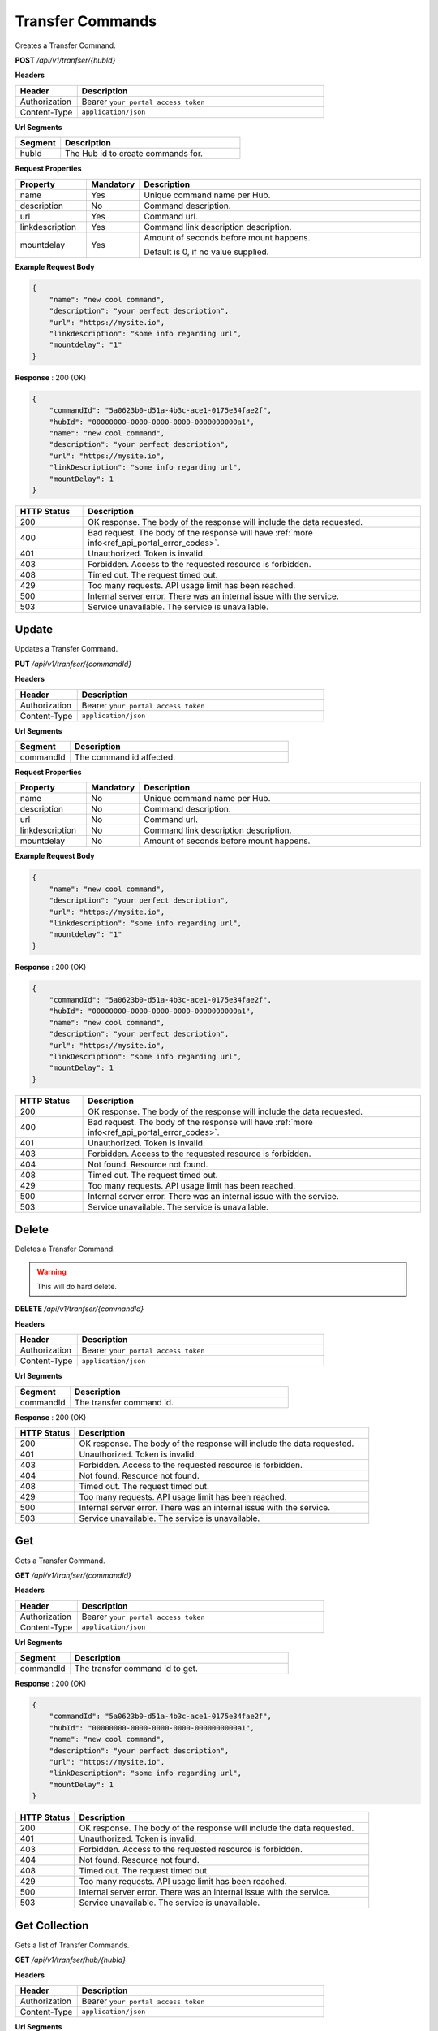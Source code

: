 .. role:: underline
    :class: underline

Transfer Commands
^^^^^^^^^^^^^^^^^

Creates a Transfer Command.

**POST** */api/v1/tranfser/{hubId}*

**Headers**

.. list-table::
   :widths: 15 60
   :header-rows: 1

   * - Header     
     - Description
   * - Authorization
     - Bearer ``your portal access token``
   * - Content-Type
     - ``application/json``

**Url Segments**

.. list-table::
   :widths: 15 60
   :header-rows: 1

   * - Segment     
     - Description
   * - hubId
     - The Hub id to create commands for.

**Request Properties**

.. list-table::
   :widths: 15 10 60
   :header-rows: 1

   * - Property     
     - Mandatory
     - Description
   * - name
     - Yes
     - Unique command name per Hub.
   * - description       
     - No
     - Command description.
   * - url       
     - Yes
     - Command url.
   * - linkdescription       
     - Yes
     - Command link description description.
   * - mountdelay
     - Yes
     - | Amount of seconds before mount happens.
        
       Default is 0, if no value supplied.

**Example Request Body**

.. code-block:: JSON

    {
        "name": "new cool command",    
        "description": "your perfect description",
        "url": "https://mysite.io",
        "linkdescription": "some info regarding url",
        "mountdelay": "1"
    }

**Response** : 200 (OK)

.. code-block:: JSON

    {
        "commandId": "5a0623b0-d51a-4b3c-ace1-0175e34fae2f",
        "hubId": "00000000-0000-0000-0000-0000000000a1",
        "name": "new cool command",
        "description": "your perfect description",
        "url": "https://mysite.io",
        "linkDescription": "some info regarding url",
        "mountDelay": 1
    }

.. list-table::
    :widths: 10 50
    :header-rows: 1   

    * - HTTP Status
      - Description
    * - 200
      - OK response. The body of the response will include the data requested.
    * - 400
      - Bad request. The body of the response will have :ref:`more info<ref_api_portal_error_codes>`.
    * - 401
      - Unauthorized. Token is invalid.
    * - 403
      - Forbidden. Access to the requested resource is forbidden.
    * - 408
      - Timed out. The request timed out.
    * - 429
      - Too many requests. API usage limit has been reached.
    * - 500
      - Internal server error. There was an internal issue with the service.
    * - 503
      - Service unavailable. The service is unavailable.


Update
******

Updates a Transfer Command.

**PUT** */api/v1/tranfser/{commandId}*

**Headers**

.. list-table::
   :widths: 15 60
   :header-rows: 1

   * - Header     
     - Description
   * - Authorization
     - Bearer ``your portal access token``
   * - Content-Type
     - ``application/json``

**Url Segments**

.. list-table::
   :widths: 15 60
   :header-rows: 1

   * - Segment     
     - Description
   * - commandId
     - The command id affected.

**Request Properties**

.. list-table::
   :widths: 15 10 60
   :header-rows: 1

   * - Property     
     - Mandatory
     - Description
   * - name
     - No
     - Unique command name per Hub.
   * - description       
     - No
     - Command description.
   * - url       
     - No
     - Command url.
   * - linkdescription       
     - No
     - Command link description description.
   * - mountdelay
     - No
     - Amount of seconds before mount happens.       

**Example Request Body**

.. code-block:: JSON

    {
        "name": "new cool command",    
        "description": "your perfect description",
        "url": "https://mysite.io",
        "linkdescription": "some info regarding url",
        "mountdelay": "1"
    }

**Response** : 200 (OK)

.. code-block:: JSON

    {
        "commandId": "5a0623b0-d51a-4b3c-ace1-0175e34fae2f",
        "hubId": "00000000-0000-0000-0000-0000000000a1",
        "name": "new cool command",
        "description": "your perfect description",
        "url": "https://mysite.io",
        "linkDescription": "some info regarding url",
        "mountDelay": 1
    }

.. list-table::
    :widths: 10 50
    :header-rows: 1   

    * - HTTP Status
      - Description
    * - 200
      - OK response. The body of the response will include the data requested.
    * - 400
      - Bad request. The body of the response will have :ref:`more info<ref_api_portal_error_codes>`.
    * - 401
      - Unauthorized. Token is invalid.
    * - 403
      - Forbidden. Access to the requested resource is forbidden.
    * - 404
      - Not found. Resource not found.
    * - 408
      - Timed out. The request timed out.
    * - 429
      - Too many requests. API usage limit has been reached.
    * - 500
      - Internal server error. There was an internal issue with the service.
    * - 503
      - Service unavailable. The service is unavailable.

Delete
******

Deletes a Transfer Command.

.. warning:: 
    This will do hard delete.


**DELETE** */api/v1/tranfser/{commandId}*

**Headers**

.. list-table::
   :widths: 15 60
   :header-rows: 1

   * - Header     
     - Description
   * - Authorization
     - Bearer ``your portal access token``
   * - Content-Type
     - ``application/json``

**Url Segments**

.. list-table::
   :widths: 15 60
   :header-rows: 1

   * - Segment     
     - Description
   * - commandId
     - The transfer command id.

**Response** : 200 (OK)

.. list-table::
    :widths: 10 50
    :header-rows: 1   

    * - HTTP Status
      - Description
    * - 200
      - OK response. The body of the response will include the data requested.
    * - 401
      - Unauthorized. Token is invalid.
    * - 403
      - Forbidden. Access to the requested resource is forbidden.
    * - 404
      - Not found. Resource not found.
    * - 408
      - Timed out. The request timed out.
    * - 429
      - Too many requests. API usage limit has been reached.
    * - 500
      - Internal server error. There was an internal issue with the service.
    * - 503
      - Service unavailable. The service is unavailable.

Get
***

Gets a Transfer Command.

**GET** */api/v1/tranfser/{commandId}*

**Headers**

.. list-table::
   :widths: 15 60
   :header-rows: 1

   * - Header     
     - Description
   * - Authorization
     - Bearer ``your portal access token``
   * - Content-Type
     - ``application/json``

**Url Segments**

.. list-table::
   :widths: 15 60
   :header-rows: 1

   * - Segment     
     - Description
   * - commandId
     - The transfer command id to get.


**Response** : 200 (OK)

.. code-block:: JSON

    {
        "commandId": "5a0623b0-d51a-4b3c-ace1-0175e34fae2f",
        "hubId": "00000000-0000-0000-0000-0000000000a1",
        "name": "new cool command",
        "description": "your perfect description",
        "url": "https://mysite.io",
        "linkDescription": "some info regarding url",
        "mountDelay": 1
    }

.. list-table::
    :widths: 10 50
    :header-rows: 1   

    * - HTTP Status
      - Description
    * - 200
      - OK response. The body of the response will include the data requested.
    * - 401
      - Unauthorized. Token is invalid.
    * - 403
      - Forbidden. Access to the requested resource is forbidden.
    * - 404
      - Not found. Resource not found.
    * - 408
      - Timed out. The request timed out.
    * - 429
      - Too many requests. API usage limit has been reached.
    * - 500
      - Internal server error. There was an internal issue with the service.
    * - 503
      - Service unavailable. The service is unavailable.


Get Collection
**************

Gets a list of Transfer Commands.

**GET** */api/v1/tranfser/hub/{hubId}*

**Headers**

.. list-table::
   :widths: 15 60
   :header-rows: 1

   * - Header     
     - Description
   * - Authorization
     - Bearer ``your portal access token``
   * - Content-Type
     - ``application/json``

**Url Segments**

.. list-table::
   :widths: 15 60
   :header-rows: 1

   * - Segment     
     - Description
   * - hubId
     - The Hub id to get transfer commands for.

**Response** : 200 (OK)

.. code-block:: JSON

    
    [
        {
            "commandId": "5a0623b0-d51a-4b3c-ace1-0175e34fae2f",
            "hubId": "00000000-0000-0000-0000-0000000000a1",
            "name": "new command 2",
            "description": "Ross Dev Hub",
            "url": "https://hubster.io",
            "linkDescription": "some text",
            "mountDelay": "2"
        }
    ]
    

.. list-table::
    :widths: 10 50
    :header-rows: 1   

    * - HTTP Status
      - Description
    * - 200
      - OK response. The body of the response will include the data requested.
    * - 400
      - Bad request. The body of the response will have :ref:`more info<ref_api_portal_error_codes>`.
    * - 401
      - Unauthorized. Token is invalid.
    * - 403
      - Forbidden. Access to the requested resource is forbidden.
    * - 408
      - Timed out. The request timed out.
    * - 429
      - Too many requests. API usage limit has been reached.
    * - 500
      - Internal server error. There was an internal issue with the service.
    * - 503
      - Service unavailable. The service is unavailable.
